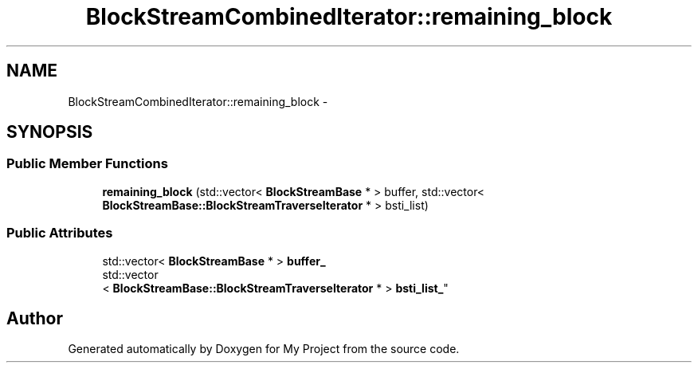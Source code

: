 .TH "BlockStreamCombinedIterator::remaining_block" 3 "Fri Oct 9 2015" "My Project" \" -*- nroff -*-
.ad l
.nh
.SH NAME
BlockStreamCombinedIterator::remaining_block \- 
.SH SYNOPSIS
.br
.PP
.SS "Public Member Functions"

.in +1c
.ti -1c
.RI "\fBremaining_block\fP (std::vector< \fBBlockStreamBase\fP * > buffer, std::vector< \fBBlockStreamBase::BlockStreamTraverseIterator\fP * > bsti_list)"
.br
.in -1c
.SS "Public Attributes"

.in +1c
.ti -1c
.RI "std::vector< \fBBlockStreamBase\fP * > \fBbuffer_\fP"
.br
.ti -1c
.RI "std::vector
.br
< \fBBlockStreamBase::BlockStreamTraverseIterator\fP * > \fBbsti_list_\fP"
.br
.in -1c

.SH "Author"
.PP 
Generated automatically by Doxygen for My Project from the source code\&.
